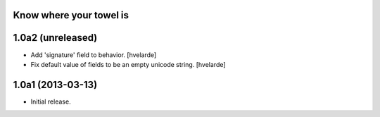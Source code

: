 Know where your towel is
------------------------

1.0a2 (unreleased)
------------------

- Add 'signature' field to behavior. [hvelarde]

- Fix default value of fields to be an empty unicode string. [hvelarde]


1.0a1 (2013-03-13)
------------------

- Initial release.
